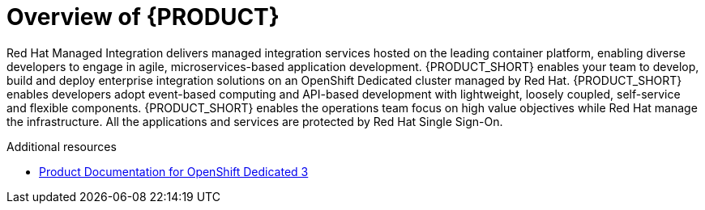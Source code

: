 [id='concept-explanation-{context}']
= Overview of {PRODUCT}


Red Hat Managed Integration delivers managed integration services hosted on the leading container platform, enabling diverse developers to engage in agile, microservices-based application development.
{PRODUCT_SHORT} enables your team to develop, build and deploy enterprise integration solutions on an OpenShift Dedicated cluster managed by Red Hat.
{PRODUCT_SHORT} enables developers adopt event-based computing and API-based development with lightweight, loosely coupled, self-service and flexible components.
{PRODUCT_SHORT} enables the operations team focus on high value objectives while Red Hat manage the infrastructure. All the applications and services are protected by Red Hat Single Sign-On.


.Additional resources

* https://access.redhat.com/documentation/en-us/openshift_dedicated/3/[Product Documentation for OpenShift Dedicated 3]

